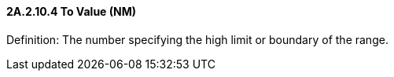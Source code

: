 ==== 2A.2.10.4 To Value (NM)

Definition: The number specifying the high limit or boundary of the range.

